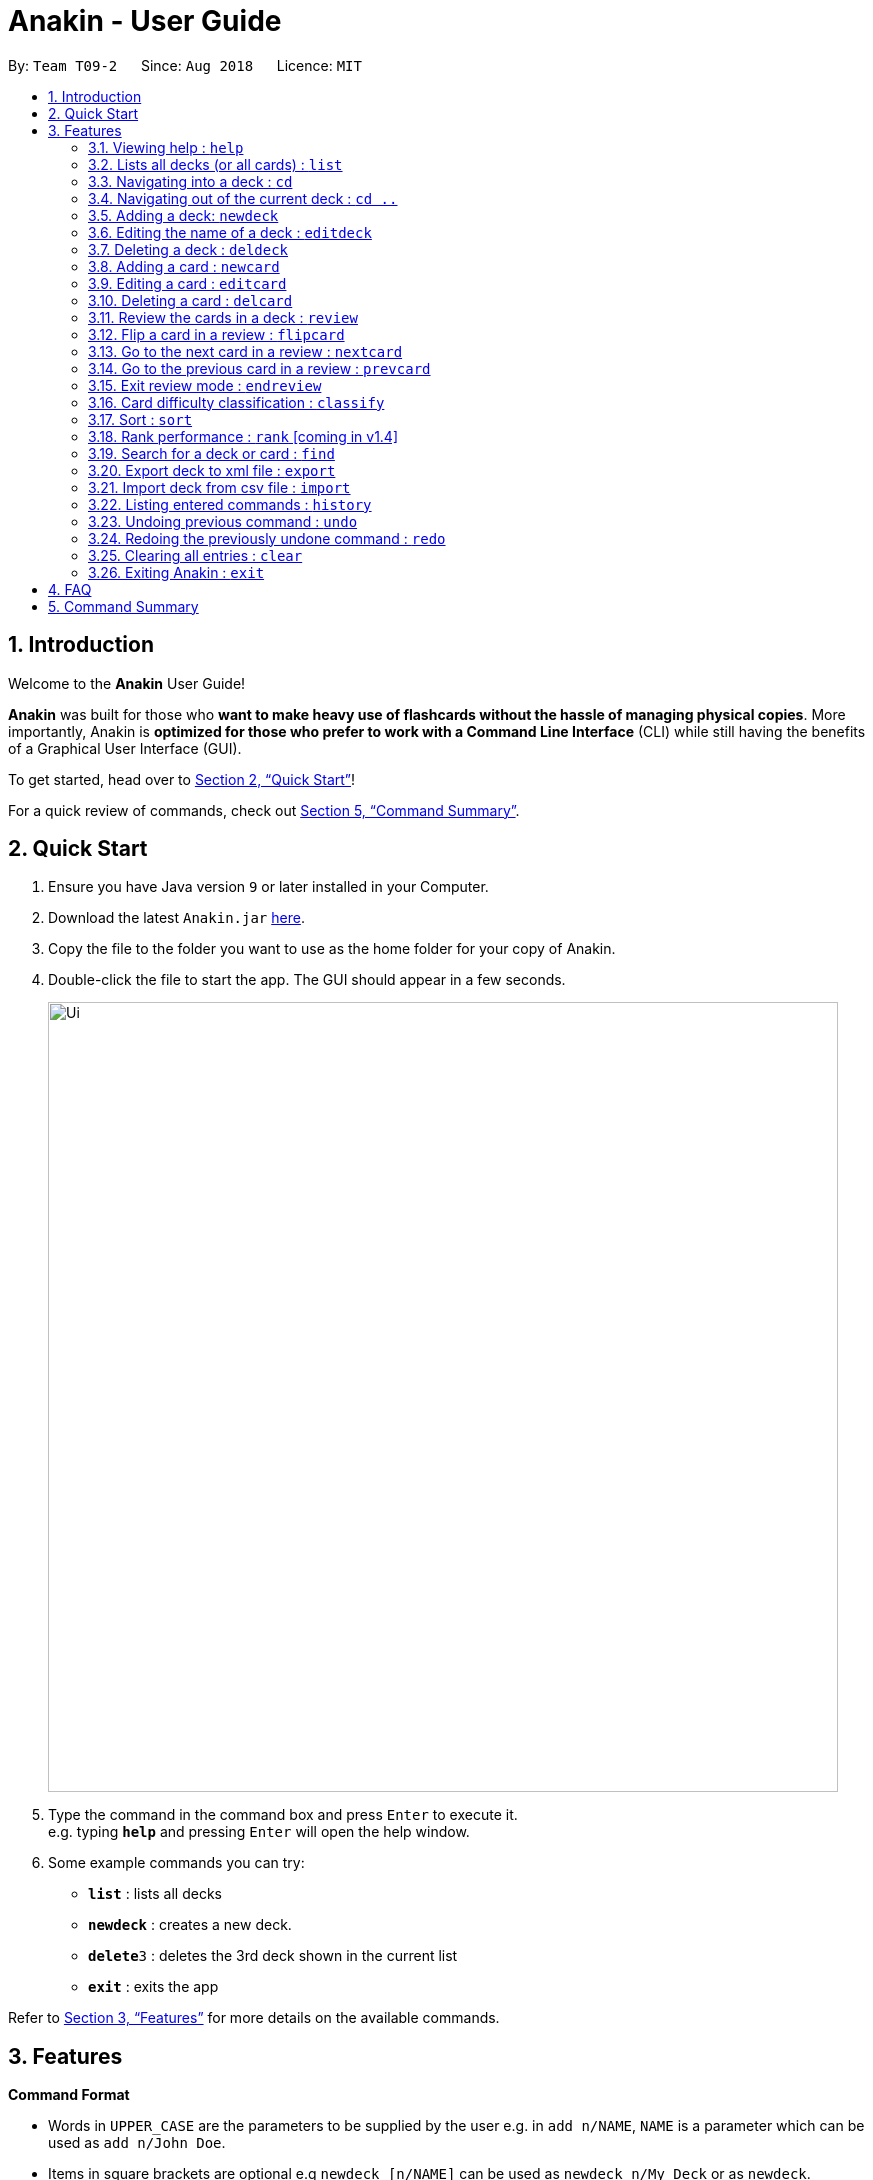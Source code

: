 = Anakin - User Guide
:site-section: UserGuide
:toc:
:toc-title:
:toc-placement: preamble
:sectnums:
:imagesDir: images
:stylesDir: stylesheets
:xrefstyle: full
:experimental:
ifdef::env-github[]
:tip-caption: :bulb:
:note-caption: :information_source:
endif::[]
:repoURL: https://github.com/CS2103-AY1819S1-T09-2/main

By: `Team T09-2`      Since: `Aug 2018`      Licence: `MIT`

== Introduction
Welcome to the *Anakin* User Guide!

*Anakin*  was built for those who *want to make heavy use of flashcards without the hassle of managing physical copies*. More importantly, Anakin is *optimized for those who prefer to work with a Command Line Interface* (CLI) while still having the benefits of a Graphical User Interface (GUI).

To get started, head over to <<Quick Start>>!

For a quick review of commands, check out <<Command Summary>>.

== Quick Start

.  Ensure you have Java version `9` or later installed in your Computer.
.  Download the latest `Anakin.jar` link:{repoURL}/releases[here].
.  Copy the file to the folder you want to use as the home folder for your copy of Anakin.
.  Double-click the file to start the app. The GUI should appear in a few seconds.
+
image::Ui.png[width="790"]
+
.  Type the command in the command box and press kbd:[Enter] to execute it. +
e.g. typing *`help`* and pressing kbd:[Enter] will open the help window.
.  Some example commands you can try:

* *`list`* : lists all decks
* **`newdeck`** : creates a new deck.
* **`delete`**`3` : deletes the 3rd deck shown in the current list
* *`exit`* : exits the app

Refer to <<Features>> for more details on the available commands.

[[Features]]
== Features

====
*Command Format*

* Words in `UPPER_CASE` are the parameters to be supplied by the user e.g. in `add n/NAME`, `NAME` is a parameter which can be used as `add n/John Doe`.
* Items in square brackets are optional e.g `newdeck [n/NAME]` can be used as `newdeck n/My Deck` or as `newdeck`.
* Optional items separated by - e.g. `editdeck 1 [q/Question?]-[a/Answer]` denote that at least one of the optional
 parameters are needed minimally to execute the command.
* Items with …​ after them can be used multiple times including zero times e.g. `[t/TAG]…​` can be used as (i.e. 0 times), t/friend, t/friend t/family etc.
* Parameters can be in any order e.g. if the command specifies `q/QUESTION a/ANSWER`, `a/ANSWER q/QUESTION` is also acceptable.
====

=== Viewing help : `help`

Lists all available commands and their respective formats. +
Format: `help`

=== Lists all decks (or all cards) : `list`

Displays a list of all available decks. If inside a deck displays all cards in that deck. +
Format: `list`


=== Navigating into a deck : `cd`
Enters the deck identified by the index in the displayed deck list. +
Format: `cd INDEX_OF_DECK`

****
* Enters the deck at the specified `INDEX_OF_DECK`.
* INDEX_OF_DECK must be a positive integer from 1 onwards and is based on the currently displayed list.
****

Examples:

* `cd 2` +
Enter the 2nd deck in the currently displayed deck list.

=== Navigating out of the current deck : `cd ..`
Exit the current deck and returns the user to the list of decks. +
Format: `cd ..`

Examples:

* `cd 1` +
* `cd ..` +
Enter the 1st deck in the currently displayed deck list.
then return back to the Anakin's deck list (get out of the 1st deck)

// tag::newdeck[]
=== Adding a deck: `newdeck`

Adds a new deck with the given name to Anakin +
Format: `newdeck n/NAME`

****
* This deck will contains an empty list of cards.
* This operation is disabled when user is currently inside a deck.
****

Examples:

* `newdeck n/My First Deck`
// end::newdeck[]

=== Editing the name of a deck : `editdeck`

Edits the name of the deck at the specified index in the list. +
Format: `editdeck INDEX_OF_DECK n/NAME`

****
* INDEX_OF_DECK must be a positive integer from 1 onwards and is based on the currently displayed list.
* The new deck will maintain the card list of the old one.
* This operation is disabled when user navigates into a deck.
****

Examples:

* `editdeck 1 n/My Deck` +
Edits the name of the first deck in the list to be `My Deck` and keeps the old card list.

=== Deleting a deck : `deldeck`

Deletes the specified deck from Anakin. +
Format: `deldeck INDEX_OF_DECK`

****
* Deletes the deck at the specified `INDEX_OF_DECK`.
* `INDEX_OF_DECK` must be a positive integer from 1 onwards and is based on the currently displayed list.
* This operation is disabled when user navigates into a deck.
****

Examples:

* `list` +
`deldeck 2` +
Deletes the 2nd deck that appears in the currently displayed list of decks.

// tag::newcard[]
=== Adding a card : `newcard`

Add a new card with given question and answer to the current card list. +
Format: `newcard q/QUESTION a/ANSWER`

****
* `q/QUESTION` and `a/ANSWER` can be in any order.
* User should be inside a deck to perform this operation.
****

Examples:

* `newcard q/Who are you? a/I'm Batman`
* `newcard a/Ding ding ding q/What does the fox say?`

// end::newcard[]

// tag::editcard[]
=== Editing a card : `editcard`

When user is inside a deck, edits an existing card at the specified index. +
Format: `editcard INDEX_OF_CARD [q/QUESTION]-[a/ANSWER]`

****
* Edits the card at the specified INDEX_OF_CARD inside the deck. The index refers to the index number shown in the list of displayed cards. The index must be a positive integer e.g. 1,2,3.
* Existing values will be updated to the input values.
* If any of 2 fields: [q/QUESTION] [a/ANSWER] is left empty, the old value for that field will be retained
* At least one of the optional fields must be provided.
* User should be inside a deck to perform this operation.
****

Examples:

* `edit 1 a/New Answer` +
Edits the answer of the first card in the current card list to be "New Answer".
// end::editcard[]

=== Deleting a card : `delcard`

When user is inside a deck, deletes the existing card at the specified index. +
Format: `delcard INDEX_OF_CARD`

****
* Deletes the card at the specified `INDEX_OF_CARD`.
* User should be inside a deck to perform this operation.
* INDEX_OF_CARD must be a positive integer from 1 onwards and is based on the currently displayed list.
****

Examples:

* `cd 1` +
`delcard 2` +
Get into the first deck then deletes the 2nd card that appears in the card list.

// tag::review[]
=== Review the cards in a deck : `review`
Starts a review of the deck specified. +
Format: `review INDEX_OF_DECK`

****
* INDEX_OF_DECK must be a positive integer from 1 onwards and is based on the currently displayed list.
* While in review mode, all card and deck-related commands are disabled.
****

=== Flip a card in a review : `flipcard`
View the flipside of the current card during a review. +
Format: `flipcard`

Examples:

* `review 1` +
`flipcard` +
`flipcard` +
Reviews the first deck on the list. You will see the first question card. Upon first `flipcard`, you will see the
answer on the back of the card. When you execute `flipcard` again, you will see the question card once more.

=== Go to the next card in a review : `nextcard`
Views the subsequent card in the deck. +
Format: `nextcard`

****
* When you are at the last card of the deck, executing `nextcard` will loop back to the first card.
****

=== Go to the previous card in a review : `prevcard`
Views the previous card in the deck. +
Format: `prevcard`

****
* When you are at the first card of the deck, executing `prevcard` will loop back to the last card.
****

=== Exit review mode : `endreview`
Exits the review and returns to the editing menu +
Format: `endreview`
// end::review[]

=== Card difficulty classification : `classify`
Allocates one of the four difficulties (easy, good, hard or review) +
to the card currently being reviewed. +
Format: `classify DIFFICULTY`

****
* DIFFICULTY indicates how you felt about the question +
*DIFFICULTY* : {‘easy’ | ‘good’ | ‘hard’ | ‘review’}
****

// tag::sort[]
=== Sort : `sort`
Sort the current list in lexicographical order.

* If user is currently inside a deck, sort all cards according to their question. +
* If user is not in a deck, sort all decks according to the their name. +

Format: `sort`

// end::sort[]

// tag::rank[]
=== Rank performance : `rank` [coming in v1.4]
Rank the current card list by performance.

* Sorts the cards in current deck by rank (card performance). +

Format: `rank`

****
* Note: User must be inside a deck to perform this command.
****
// end::rank[]

// tag::find[]
=== Search for a deck or card : `find`

Search decks by names or cards by questions.

* If user is currently in a deck, find all cards which contain the specific keywords.

* If user is not in a deck, find decks.

Format: `find KEYWORD [MORE_KEYWORDS]…`

****
* The search is case insensitive. e.g `hans` will match `Hans`
* The order of the keywords does not matter. e.g. `Hans Bo` will match `Bo Hans`
* Only the name of the deck or the question of the card is searched.
* Decks or cards matching at least one keyword will be returned
(i.e. `OR` search). e.g. `Hans Bo` will return `Hans Gruber`, `Bo Yang`
* If user inputs 1 keyword, partial word will be matched. e.g 'Han' will match `Hans'
* If user inputs multiple keywords, only full words will be matched
e.g. 'Han Solo' will match 'Han non-solo' but will not match 'Hans Soooolo'
****

Examples:

* `find Algo` +
Returns `algo` and `Easy Algo`
* User is not inside any decks:
** `find Bio Chem Physics` +
Returns any decks containing `Bio`, `Chem`, or `Physics` in their name.
** `find insert` +
  Returns `insert`, `inserted`, `inserting` or any decks of which name contains these words.
* User is inside a deck: `find John Snow` +
Returns any cards containing `John` or `Snow` in their questions.
// end::find[]

// tag::export[]
=== Export deck to xml file : `export`
Creates an `xml` file containing the deck at INDEX_OF_DECK. +
Format: `exportdeck INDEX_OF_DECK`

****
* INDEX_OF_DECK must be a positive integer from 1 onwards and is based on the currently displayed list.
* This operation is disabled when user navigates into a deck.
****
// end::export[]

// tag::import[]
=== Import deck from csv file : `import`
Imports an deck from the `xml` file at the specified FILEPATH. +
Format: `import FILEPATH`

****
* FILEPATH must include the filename of the target file.
* This operation is disabled when user navigates into a deck.
****
// end::import

=== Listing entered commands : `history`

Lists all the commands that you have entered in reverse chronological order. +
Format: `history`

[NOTE]
====
Pressing the kbd:[&uarr;] and kbd:[&darr;] arrows will display the previous and next input respectively in the command box.
====

// tag::undoredo[]
=== Undoing previous command : `undo`

Restores Anakin to the state before the previous _undoable_ command was executed. +
Format: `undo`

[NOTE]
====
Undoable commands: those commands that modify the state of Anakin.
(`cd`, `cd ..`, `newdeck`, `editdeck`, `deldeck`, `newcard`, `editcard`, `delcard`,
`sort`, `rank` and `find`).
====

Examples:

* `deldeck 1` +
`list` +
`undo` (reverses the `deldeck 1` command) +

* `history` +
`undo` +
The `undo` command fails as there are no undoable commands executed previously.

* `deldeck 1` +
`clear` +
`undo` (reverses the `clear` command) +
`undo` (reverses the `deldeck 1` command) +

=== Redoing the previously undone command : `redo`

Reverses the most recent `undo` command. +
Format: `redo`

Examples:

* `deldeck 1` +
`undo` (reverses the `deldeck 1` command) +
`redo` (reapplies the `deldeck 1` command) +

* `delcard 1` +
`redo` +
The `redo` command fails as there are no `undo` commands executed previously.

* `delcard 1` +
`clear` +
`undo` (reverses the `clear` command) +
`undo` (reverses the `delcard 1` command) +
`redo` (reapplies the `delcard 1` command) +
`redo` (reapplies the `clear` command) +
// end::undoredo[]

=== Clearing all entries : `clear`
Clears all entries from Anakin. +
Format: `clear`


=== Exiting Anakin : `exit`
Exits the program. +
Format: `exit`

== FAQ

*Q*: How do I transfer my data to another Computer? +
*A*: Export all your decks, copy the .xml files to the other Computer, then use the import command to import your decks.

*Q*: Why is it called *Anakin*? +
*A*: Because using CLI is as cool and mysterious as using the Force.

== Command Summary

A convenient cheat sheet of commands

[width="100%",cols="20%,<30%",options="header",]
|=======================================================================
|Command | What does it do?
|`help` | Lists all available commands and their respective formats.
|`list` | Displays a list of all available decks. If inside a deck displays all cards in that deck.
|`cd INDEX` | Navigates into the deck at INDEX. +
Use `cd ..` to navigate out of the deck.
|`newdeck n/NAME` | Adds a new deck.
|`editdeck INDEX n/NAME` | Edits the name of the deck at INDEX.
|`deldeck INDEX` | Deletes the deck at INDEX.
|`newcard q/QUESTION a/ANSWER` | Adds a new card in the current deck. +
You must be inside a deck to perform this operation.
|`editcard INDEX [q/QUESTION]-[a/ANSWER]` | Edits the details of the card at INDEX. +
At least one parameter must be present. +
You must be inside a deck to perform this operation.
|`delcard INDEX` | Deletes the card at INDEX. +
You must be inside a deck to perform this operation.
|`review INDEX` | Review the cards of the deck at INDEX.
|`flipcard` | View the flipside of the current card during a review.
|`nextcard` | Views the subsequent card in the deck.
|`prevcard` | Views the previous card in the deck.
|`endreview` | Exits the review.
|`classify DIFFICULTY` | Classifies the current card into one of the following categories: {‘easy’, ‘good’ , ‘hard’ ,
‘review’}
|`sort` | Sorts the displayed list of decks by name. +
When inside a deck, sorts the displayed list of cards by question.
//|`rank` | Sort the list of cards by performance
|`find KEYWORD [MORE_KEYWORDS]...` | Finds decks with names that contain any of the given keywords. +
When inside a deck, finds cards with questions that contain any of the given keywords.
|`export INDEX` | Exports the deck at the specified INDEX. (Default location is the same folder as Anakin)
|`import FILEPATH` | Imports a deck from the `xml` file at the specified FILEPATH.
|`history` | List all entered commands in reverse chronological order.
|`undo` | Undo previous command.
|`redo` | Redo previously undone command.
|`clear` | Clear all decks and cards.
|`exit` | Exits the program.

|=======================================================================
